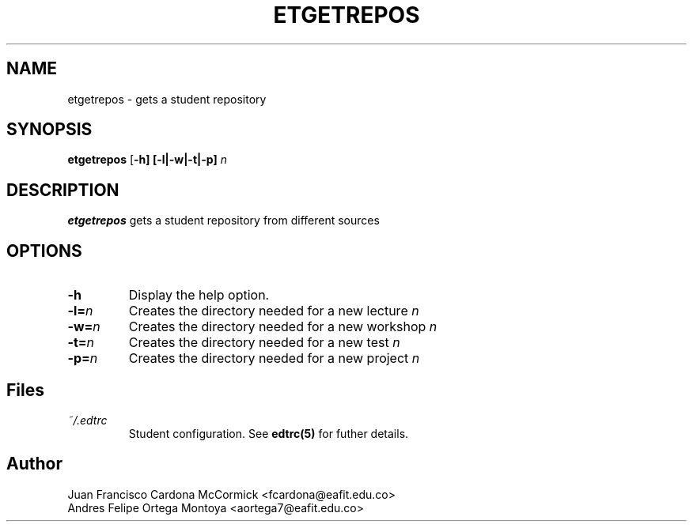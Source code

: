 .TH ETGETREPOS 1
.SH NAME
etgetrepos \- gets a student repository
.SH SYNOPSIS
.B etgetrepos
[\fB\-h]
[\fB\-l|\fB\-w|\fB\-t|\fB\-p] \fIn
.SH DESCRIPTION
.B etgetrepos
gets a student repository from different sources
.SH OPTIONS
.TP
\fB\-h
Display the help option.
.TP
\fB\-l=\fIn
Creates the directory needed for a new lecture \fIn
.TP
\fB\-w=\fIn
Creates the directory needed for a new workshop \fIn
.TP
\fB\-t=\fIn
Creates the directory needed for a new test \fIn
.TP
\fB\-p=\fIn
Creates the directory needed for a new project \fIn
.SH Files
.I ~/.edtrc
.RS
Student configuration. See
.BR edtrc(5)
for futher details.
.SH Author
Juan Francisco Cardona McCormick <fcardona@eafit.edu.co>
.br
Andres Felipe Ortega Montoya <aortega7@eafit.edu.co>
